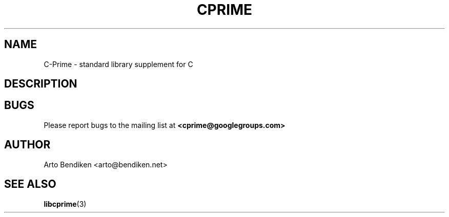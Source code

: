 .TH CPRIME 7 "July 2011" "cprime 0\&.0\&.0" "C-Prime Manual"
.
.SH NAME
C-Prime \- standard library supplement for C
.
.SH DESCRIPTION
.
.SH BUGS
Please report bugs to the mailing list at \fB<cprime@googlegroups.com>\fP
.
.SH AUTHOR
Arto Bendiken <arto@bendiken.net>
.
.SH SEE ALSO
.BR libcprime (3)
